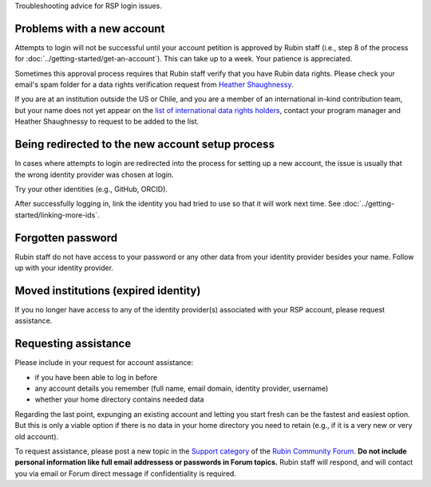 Troubleshooting advice for RSP login issues.


Problems with a new account
===========================

Attempts to login will not be successful until your account petition is approved by Rubin staff
(i.e., step 8 of the process for :doc:`../getting-started/get-an-account`).
This can take up to a week.
Your patience is appreciated.

Sometimes this approval process requires that Rubin staff verify that you have Rubin data rights.
Please check your email's spam folder for a data rights verification
request from `Heather Shaughnessy <mailto:sheather@slac.stanford.edu>`__.

If you are at an institution outside the US or Chile, and you are a member of an international
in-kind contribution team, but your name does not yet appear on the
`list of international data rights holders <https://www.lsst.org/scientists/international-drh-list>`__,
contact your program manager and Heather Shaughnessy to request to be added to the list.


Being redirected to the new account setup process
=================================================

In cases where attempts to login are redirected into the process for setting up a new account,
the issue is usually that the wrong identity provider was chosen at login.

Try your other identities (e.g., GitHub, ORCID).

After successfully logging in, link the identity you had tried to use so that it will work next time.
See :doc:`../getting-started/linking-more-ids`.


Forgotten password
==================

Rubin staff do not have access to your password or any other data from your identity provider besides your name.
Follow up with your identity provider.


Moved institutions (expired identity)
=====================================

If you no longer have access to any of the identity provider(s) associated with your
RSP account, please request assistance.


Requesting assistance
=====================

Please include in your request for account assistance:

* if you have been able to log in before
* any account details you remember (full name, email domain, identity provider, username)
* whether your home directory contains needed data

Regarding the last point,
expunging an existing account and letting you start fresh can be the fastest and easiest option.
But this is only a viable option if there is no data in your home directory you need to retain
(e.g., if it is a very new or very old account).

To request assistance, please post a new topic in the `Support category <https://community.lsst.org/c/support/6>`__
of the `Rubin Community Forum <https://community.lsst.org/>`__.
**Do not include personal information like full email addressess or passwords in Forum topics.**
Rubin staff will respond, and will contact you via email or Forum direct message if confidentiality is required.



